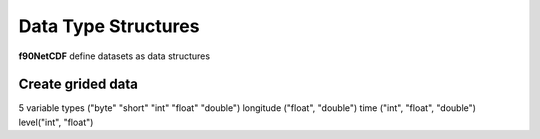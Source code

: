 Data Type Structures
********************

**f90NetCDF** define datasets as data structures

Create grided data
====================

.. highlight:: fortran
   :linenothreshold: 2

5 variable types ("byte" "short" "int" "float" "double")
longitude ("float", "double")
time ("int", "float", "double")
level("int", "float")
